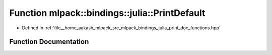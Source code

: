.. _exhale_function_namespacemlpack_1_1bindings_1_1julia_1a6a712d2a0342de59cfd5ac5033138d6f:

Function mlpack::bindings::julia::PrintDefault
==============================================

- Defined in :ref:`file__home_aakash_mlpack_src_mlpack_bindings_julia_print_doc_functions.hpp`


Function Documentation
----------------------


.. doxygenfunction:: mlpack::bindings::julia::PrintDefault(const std::string&)
